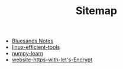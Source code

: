 #+TITLE: Sitemap

   + [[file:index.org][Bluesands Notes]]
   + [[file:linux-efficient-tools.org][linux-efficient-tools]]
   + [[file:numpy-learn.org][numpy-learn]]
   + [[file:website-https-with-let's-Encrypt.org][website-https-with-let's-Encrypt]]

